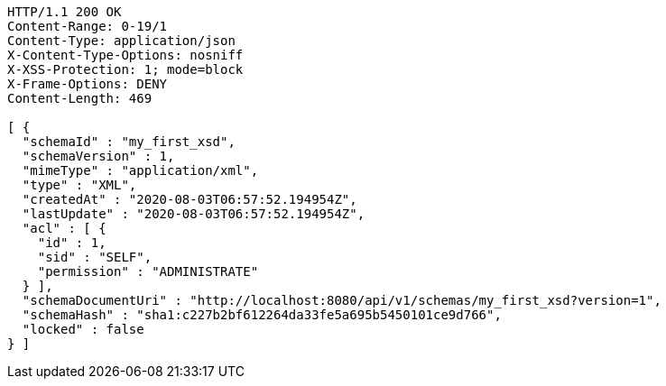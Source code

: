[source,http,options="nowrap"]
----
HTTP/1.1 200 OK
Content-Range: 0-19/1
Content-Type: application/json
X-Content-Type-Options: nosniff
X-XSS-Protection: 1; mode=block
X-Frame-Options: DENY
Content-Length: 469

[ {
  "schemaId" : "my_first_xsd",
  "schemaVersion" : 1,
  "mimeType" : "application/xml",
  "type" : "XML",
  "createdAt" : "2020-08-03T06:57:52.194954Z",
  "lastUpdate" : "2020-08-03T06:57:52.194954Z",
  "acl" : [ {
    "id" : 1,
    "sid" : "SELF",
    "permission" : "ADMINISTRATE"
  } ],
  "schemaDocumentUri" : "http://localhost:8080/api/v1/schemas/my_first_xsd?version=1",
  "schemaHash" : "sha1:c227b2bf612264da33fe5a695b5450101ce9d766",
  "locked" : false
} ]
----